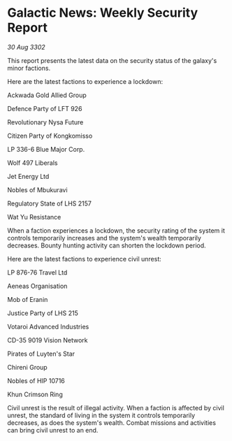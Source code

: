 * Galactic News: Weekly Security Report

/30 Aug 3302/

This report presents the latest data on the security status of the galaxy's minor factions. 

Here are the latest factions to experience a lockdown: 

Ackwada Gold Allied Group 

Defence Party of LFT 926 

Revolutionary Nysa Future 

Citizen Party of Kongkomisso 

LP 336-6 Blue Major Corp. 

Wolf 497 Liberals 

Jet Energy Ltd 

Nobles of Mbukuravi 

Regulatory State of LHS 2157 

Wat Yu Resistance 

When a faction experiences a lockdown, the security rating of the system it controls temporarily increases and the system's wealth temporarily decreases. Bounty hunting activity can shorten the lockdown period. 

Here are the latest factions to experience civil unrest: 

LP 876-76 Travel Ltd 

Aeneas Organisation 

Mob of Eranin 

Justice Party of LHS 215 

Votaroi Advanced Industries 

CD-35 9019 Vision Network 

Pirates of Luyten's Star 

Chireni Group 

Nobles of HIP 10716 

Khun Crimson Ring 

Civil unrest is the result of illegal activity. When a faction is affected by civil unrest, the standard of living in the system it controls temporarily decreases, as does the system's wealth. Combat missions and activities can bring civil unrest to an end.